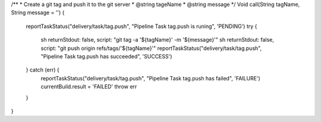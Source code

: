/**
* Create a git tag and push it to the git server
* @string tageName
* @string message
*/
Void call(String tagName, String message = '') {
    reportTaskStatus("delivery/task/tag.push", "Pipeline Task tag.push is runing", 'PENDING')
    try {
      sh returnStdout: false, script: "git tag -a '${tagName}' -m '${message}'"
      sh returnStdout: false, script: "git push origin refs/tags/'${tagName}'"
      reportTaskStatus("delivery/task/tag.push", "Pipeline Task tag.push  has succeeded", 'SUCCESS')

    } catch (err) {
      reportTaskStatus("delivery/task/tag.push", "Pipeline Task tag.push  has failed", 'FAILURE')
      currentBuild.result = 'FAILED'
      throw err
    }
}
